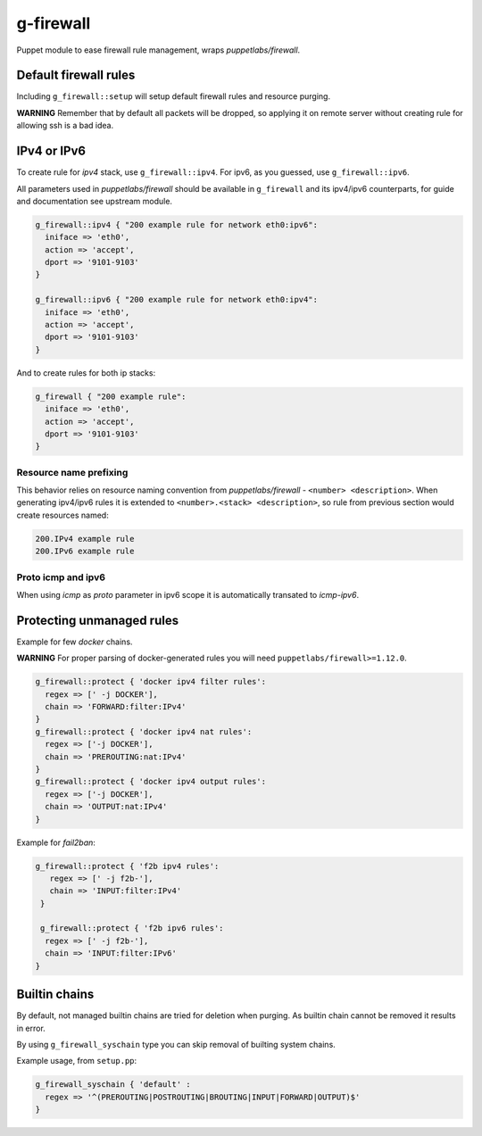 ==========
g-firewall
==========

Puppet module to ease firewall rule management, wraps *puppetlabs/firewall*.


Default firewall rules
======================

Including ``g_firewall::setup`` will setup default firewall rules and resource purging.

**WARNING** Remember that by default all packets will be dropped, so applying it on remote server without creating
rule for allowing ssh is a bad idea. 

IPv4 or IPv6
============

To create rule for *ipv4* stack, use ``g_firewall::ipv4``. For ipv6, as you guessed, use ``g_firewall::ipv6``.

All parameters used in *puppetlabs/firewall* should be available in ``g_firewall`` and its ipv4/ipv6 counterparts,
for guide and documentation see upstream module.

.. sourcecode:: puppet

    g_firewall::ipv4 { "200 example rule for network eth0:ipv6":
      iniface => 'eth0',
      action => 'accept',
      dport => '9101-9103'
    }
    
    g_firewall::ipv6 { "200 example rule for network eth0:ipv4":
      iniface => 'eth0',
      action => 'accept',
      dport => '9101-9103'
    }

And to create rules for both ip stacks:

.. sourcecode:: puppet

   g_firewall { "200 example rule":
     iniface => 'eth0',
     action => 'accept',
     dport => '9101-9103'
   }

Resource name prefixing
-----------------------

This behavior relies on resource naming convention from *puppetlabs/firewall* - ``<number> <description>``.
When generating ipv4/ipv6 rules it is extended to ``<number>.<stack> <description>``, so rule from previous section would create resources named:

.. sourcecode::

   200.IPv4 example rule
   200.IPv6 example rule

Proto icmp and ipv6
-------------------

When using *icmp* as *proto* parameter in ipv6 scope it is automatically transated to *icmp-ipv6*. 


Protecting unmanaged rules
==========================

Example for few *docker* chains.

**WARNING** For proper parsing of docker-generated rules you will need ``puppetlabs/firewall>=1.12.0``.

.. sourcecode:: puppet

   g_firewall::protect { 'docker ipv4 filter rules':
     regex => [' -j DOCKER'],
     chain => 'FORWARD:filter:IPv4'
   }
   g_firewall::protect { 'docker ipv4 nat rules':
     regex => ['-j DOCKER'],
     chain => 'PREROUTING:nat:IPv4'
   }
   g_firewall::protect { 'docker ipv4 output rules':
     regex => ['-j DOCKER'],
     chain => 'OUTPUT:nat:IPv4'
   }

Example for *fail2ban*:

.. sourcecode:: puppet

   g_firewall::protect { 'f2b ipv4 rules':
      regex => [' -j f2b-'],
      chain => 'INPUT:filter:IPv4'
    }
    
    g_firewall::protect { 'f2b ipv6 rules':
     regex => [' -j f2b-'],
     chain => 'INPUT:filter:IPv6'
   }


Builtin chains
==============

By default, not managed builtin chains are tried for deletion when purging.
As builtin chain cannot be removed it results in error. 

By using ``g_firewall_syschain`` type you can skip removal of builting system chains.

Example usage, from ``setup.pp``:

.. sourcecode:: puppet

    g_firewall_syschain { 'default' :
      regex => '^(PREROUTING|POSTROUTING|BROUTING|INPUT|FORWARD|OUTPUT)$'
    }
